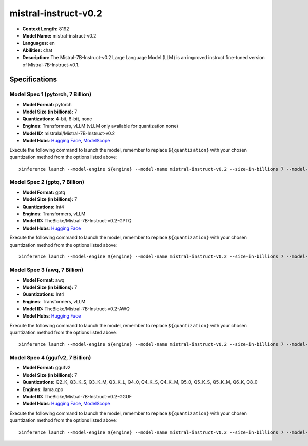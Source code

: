 .. _models_llm_mistral-instruct-v0.2:

========================================
mistral-instruct-v0.2
========================================

- **Context Length:** 8192
- **Model Name:** mistral-instruct-v0.2
- **Languages:** en
- **Abilities:** chat
- **Description:** The Mistral-7B-Instruct-v0.2 Large Language Model (LLM) is an improved instruct fine-tuned version of Mistral-7B-Instruct-v0.1.

Specifications
^^^^^^^^^^^^^^


Model Spec 1 (pytorch, 7 Billion)
++++++++++++++++++++++++++++++++++++++++

- **Model Format:** pytorch
- **Model Size (in billions):** 7
- **Quantizations:** 4-bit, 8-bit, none
- **Engines**: Transformers, vLLM (vLLM only available for quantization none)
- **Model ID:** mistralai/Mistral-7B-Instruct-v0.2
- **Model Hubs**:  `Hugging Face <https://huggingface.co/mistralai/Mistral-7B-Instruct-v0.2>`__, `ModelScope <https://modelscope.cn/models/AI-ModelScope/Mistral-7B-Instruct-v0.2>`__

Execute the following command to launch the model, remember to replace ``${quantization}`` with your
chosen quantization method from the options listed above::

   xinference launch --model-engine ${engine} --model-name mistral-instruct-v0.2 --size-in-billions 7 --model-format pytorch --quantization ${quantization}


Model Spec 2 (gptq, 7 Billion)
++++++++++++++++++++++++++++++++++++++++

- **Model Format:** gptq
- **Model Size (in billions):** 7
- **Quantizations:** Int4
- **Engines**: Transformers, vLLM
- **Model ID:** TheBloke/Mistral-7B-Instruct-v0.2-GPTQ
- **Model Hubs**:  `Hugging Face <https://huggingface.co/TheBloke/Mistral-7B-Instruct-v0.2-GPTQ>`__

Execute the following command to launch the model, remember to replace ``${quantization}`` with your
chosen quantization method from the options listed above::

   xinference launch --model-engine ${engine} --model-name mistral-instruct-v0.2 --size-in-billions 7 --model-format gptq --quantization ${quantization}


Model Spec 3 (awq, 7 Billion)
++++++++++++++++++++++++++++++++++++++++

- **Model Format:** awq
- **Model Size (in billions):** 7
- **Quantizations:** Int4
- **Engines**: Transformers, vLLM
- **Model ID:** TheBloke/Mistral-7B-Instruct-v0.2-AWQ
- **Model Hubs**:  `Hugging Face <https://huggingface.co/TheBloke/Mistral-7B-Instruct-v0.2-AWQ>`__

Execute the following command to launch the model, remember to replace ``${quantization}`` with your
chosen quantization method from the options listed above::

   xinference launch --model-engine ${engine} --model-name mistral-instruct-v0.2 --size-in-billions 7 --model-format awq --quantization ${quantization}


Model Spec 4 (ggufv2, 7 Billion)
++++++++++++++++++++++++++++++++++++++++

- **Model Format:** ggufv2
- **Model Size (in billions):** 7
- **Quantizations:** Q2_K, Q3_K_S, Q3_K_M, Q3_K_L, Q4_0, Q4_K_S, Q4_K_M, Q5_0, Q5_K_S, Q5_K_M, Q6_K, Q8_0
- **Engines**: llama.cpp
- **Model ID:** TheBloke/Mistral-7B-Instruct-v0.2-GGUF
- **Model Hubs**:  `Hugging Face <https://huggingface.co/TheBloke/Mistral-7B-Instruct-v0.2-GGUF>`__, `ModelScope <https://modelscope.cn/models/Xorbits/Mistral-7B-Instruct-v0.2-GGUF>`__

Execute the following command to launch the model, remember to replace ``${quantization}`` with your
chosen quantization method from the options listed above::

   xinference launch --model-engine ${engine} --model-name mistral-instruct-v0.2 --size-in-billions 7 --model-format ggufv2 --quantization ${quantization}

